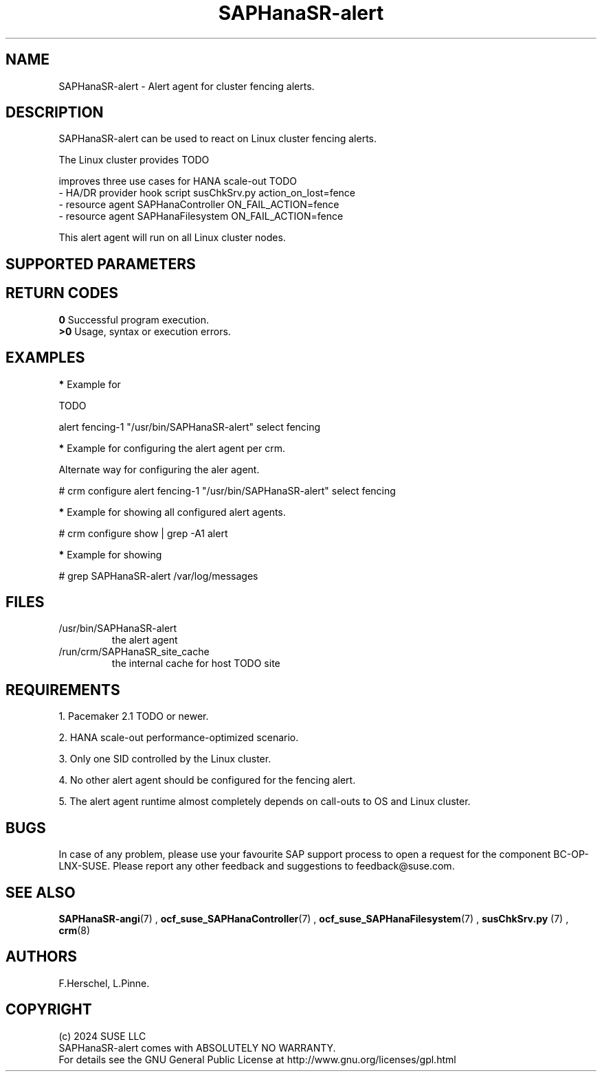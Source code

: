 .\" Version: 1.001
.\"
.TH SAPHanaSR-alert 7 "12 Jun 2024" "" "SAPHanaSR"
.\"
.SH NAME
SAPHanaSR-alert \- Alert agent for cluster fencing alerts.
.PP
.\"
.SH DESCRIPTION
SAPHanaSR-alert can be used to react on Linux cluster fencing alerts.

The Linux cluster provides TODO

improves three use cases for HANA scale-out TODO
.br
- HA/DR provider hook script susChkSrv.py action_on_lost=fence
.br
- resource agent SAPHanaController ON_FAIL_ACTION=fence
.br
- resource agent SAPHanaFilesystem ON_FAIL_ACTION=fence
.PP

This alert agent will run on all Linux cluster nodes.
.PP
.\"
.SH SUPPORTED PARAMETERS
.PP
.\"
.PP
.\"
.SH RETURN CODES
.B 0
Successful program execution.
.br
.B >0
Usage, syntax or execution errors.
.PP
.\"
.SH EXAMPLES
.PP
\fB*\fR Example for
.PP
TODO
.PP
alert fencing-1 "/usr/bin/SAPHanaSR-alert" select fencing
.PP
\fB*\fR Example for configuring the alert agent per crm.
.PP
Alternate way for configuring the aler agent.
.PP
# crm configure alert fencing-1 "/usr/bin/SAPHanaSR-alert" select fencing
.PP
\fB*\fR Example for showing all configured alert agents.
.PP
# crm configure show | grep -A1 alert
.PP
\fB*\fR Example for showing
.PP
# grep SAPHanaSR-alert /var/log/messages
.PP
.\"
.SH FILES
.TP
/usr/bin/SAPHanaSR-alert
the alert agent
.TP
/run/crm/SAPHanaSR_site_cache
the internal cache for host TODO site
.PP
.\"
.SH REQUIREMENTS
1. Pacemaker 2.1 TODO or newer.
.PP
2. HANA scale-out performance-optimized scenario.
.PP
3. Only one SID controlled by the Linux cluster.
.PP
4. No other alert agent should be configured for the fencing alert.
.PP
5. The alert agent runtime almost completely depends on call-outs to OS and
Linux cluster.
.\"
.SH BUGS
In case of any problem, please use your favourite SAP support process to open
a request for the component BC-OP-LNX-SUSE.
Please report any other feedback and suggestions to feedback@suse.com.
.PP
.\"
.SH SEE ALSO
\fBSAPHanaSR-angi\fP(7) ,
\fBocf_suse_SAPHanaController\fP(7) , \fBocf_suse_SAPHanaFilesystem\fP(7) ,
\fBsusChkSrv.py\fP (7) , \fBcrm\fP(8)
.PP
.\"
.SH AUTHORS
F.Herschel, L.Pinne.
.PP
.\"
.SH COPYRIGHT
.br
(c) 2024 SUSE LLC
.br
SAPHanaSR-alert comes with ABSOLUTELY NO WARRANTY.
.br
For details see the GNU General Public License at
http://www.gnu.org/licenses/gpl.html
.\"
